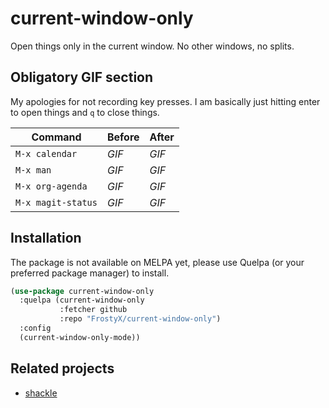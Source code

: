 * current-window-only

Open things only in the current window. No other windows, no splits.

** Obligatory GIF section

My apologies for not recording key presses. I am basically just
hitting enter to open things and ~q~ to close things.

| Command            | Before                                  | After                                  |
|--------------------+-----------------------------------------+----------------------------------------|
| ~M-x calendar~     | [[images/calendar-before.gif][GIF]]     | [[images/calendar-after.gif][GIF]]     |
| ~M-x man~          | [[images/man-before.gif][GIF]]          | [[images/man-after.gif][GIF]]          |
| ~M-x org-agenda~   | [[images/org-agenda-before.gif][GIF]]   | [[images/org-agenda-after.gif][GIF]]   |
| ~M-x magit-status~ | [[images/magit-status-before.gif][GIF]] | [[images/magit-status-after.gif][GIF]] |

** Installation

The package is not available on MELPA yet, please use Quelpa (or your
preferred package manager) to install.

#+BEGIN_SRC emacs-lisp
(use-package current-window-only
  :quelpa (current-window-only
           :fetcher github
           :repo "FrostyX/current-window-only")
  :config
  (current-window-only-mode))
#+END_SRC

** Related projects

- [[https://depp.brause.cc/shackle/][shackle]]

